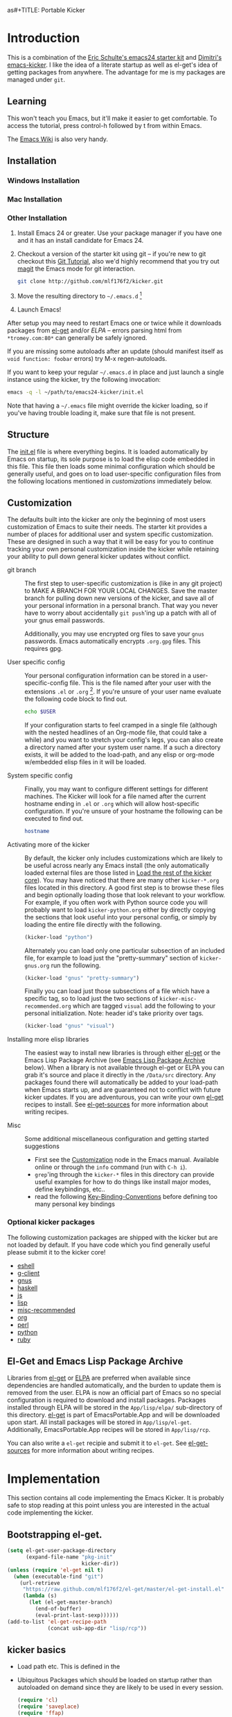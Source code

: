 as#+TITLE: Portable Kicker
#+AUTHOR: Matthew L. Fidler
* Introduction 
 This is a combination of the [[https://github.com/eschulte/emacs24-kicker][Eric Schulte's emacs24 starter kit]] and
 [[https://github.com/dimitri/emacs-kicker][Dimitri's emacs-kicker]].  I like the idea of a literate startup as
 well as el-get's idea of getting packages from anywhere.  The
 advantage for me is my packages are managed under =git=.  
** Learning
This won't teach you Emacs, but it'll make it easier to get
comfortable. To access the tutorial, press control-h followed by t
from within Emacs.

The [[http://emacswiki.org][Emacs Wiki]] is also very handy.
** Installation
*** Windows Installation
*** Mac Installation
*** Other Installation
1. Install Emacs 24 or greater.  Use your package manager if you have
   one and it has an install candidate for Emacs 24.
2. Checkout a version of the starter kit using git -- if you're new to
   git checkout this [[http://www.vogella.de/articles/Git/article.html][Git Tutorial]], also we'd highly recommend that you
   try out [[http://zagadka.vm.bytemark.co.uk/magit/magit.html][magit]] the Emacs mode for git interaction.
   #+begin_src sh
     git clone http://github.com/mlf176f2/kicker.git
   #+end_src
3. Move the resulting directory to =~/.emacs.d= [1]
4. Launch Emacs!

After setup you may need to restart Emacs one or twice while it
downloads packages from [[https://github.com/dimitri/el-get][el-get]] and/or [[* Emacs Lisp Package Archive][ELPA]] -- errors parsing html from
=*tromey.com:80*= can generally be safely ignored.

If you are missing some autoloads after an update (should manifest
itself as =void function: foobar= errors) try M-x regen-autoloads.

If you want to keep your regular =~/.emacs.d= in place and just launch
a single instance using the kicker, try the following invocation:

#+begin_src sh
  emacs -q -l ~/path/to/emacs24-kicker/init.el
#+end_src

Note that having a =~/.emacs= file might override the kicker
loading, so if you've having trouble loading it, make sure that file
is not present.
** Structure
   :PROPERTIES:
   :CUSTOM_ID: structure
   :END:
The [[./init.el][init.el]] file is where everything begins. It is loaded
automatically by Emacs on startup, its sole purpose is to load the
elisp code embedded in this file.  This file then loads some minimal
configuration which should be generally useful, and goes on to load
user-specific configuration files from the following locations
mentioned in [[customizations]] immediately below.

** Customization
   :PROPERTIES:
   :CUSTOM_ID: customization
   :tangle:   no
   :END:

The defaults built into the kicker are only the beginning of
most users customization of Emacs to suite their needs.  The starter
kit provides a number of places for additional user and system
specific customization.  These are designed in such a way that it will
be easy for you to continue tracking your own personal customization
inside the kicker while retaining your ability to pull down
general kicker updates without conflict.

- git branch :: The first step to user-specific customization is (like
     in any git project) to MAKE A BRANCH FOR YOUR LOCAL CHANGES.
     Save the master branch for pulling down new versions of the
     kicker, and save all of your personal information in a
     personal branch.  That way you never have to worry about
     accidentally =git push='ing up a patch with all of your gnus
     email passwords.

     Additionally, you may use encrypted org files to save your =gnus=
     passwords.  Emacs automatically encrypts =.org.gpg= files.  This
     requires gpg. 

- User specific config :: Your personal configuration information can
     be stored in a user-specific-config file.  This is the file named
     after your user with the extensions =.el= or =.org= [2].  If
     you're unsure of your user name evaluate the following code block
     to find out.
     #+begin_src sh
       echo $USER
     #+end_src

     If your configuration starts to feel cramped in a single file
     (although with the nested headlines of an Org-mode file, that
     could take a while) and you want to stretch your config's legs,
     you can also create a directory named after your system user
     name.  If a such a directory exists, it will be added to the
     load-path, and any elisp or org-mode w/embedded elisp files in it
     will be loaded.

- System specific config :: Finally, you may want to configure
     different settings for different machines.  The Kicker will
     look for a file named after the current hostname ending in =.el=
     or =.org= which will allow host-specific configuration.  If
     you're unsure of your hostname the following can be executed to
     find out.
     #+begin_src sh
       hostname
     #+end_src

- Activating more of the kicker :: By default, the kicker
     only includes customizations which are likely to be useful across
     nearly any Emacs install (the only automatically loaded external
     files are those listed in [[#load-the-kicker-core][Load the rest of the kicker core]]).
     You may have noticed that there are many other
     =kicker-*.org= files located in this directory.  A good
     first step is to browse these files and begin optionally loading
     those that look relevant to your workflow.  For example, if you
     often work with Python source code you will probably want to load
     =kicker-python.org= either by directly copying the sections
     that look useful into your personal config, or simply by loading
     the entire file directly with the following.
     #+begin_src emacs-lisp
       (kicker-load "python")
     #+end_src

     Alternately you can load only one particular subsection of an
     included file, for example to load just the "pretty-summary"
     section of =kicker-gnus.org= run the following.
     #+begin_src emacs-lisp
       (kicker-load "gnus" "pretty-summary")
     #+end_src
     
     Finally you can load just those subsections of a file which have
     a specific tag, so to load just the two sections of
     =kicker-misc-recommended.org= which are tagged =visual= add
     the following to your personal initialization.  Note: header id's
     take priority over tags.
     #+begin_src emacs-lisp
       (kicker-load "gnus" "visual")
     #+end_src

- Installing more elisp libraries :: The easiest way to install new
     libraries is through either [[https://github.com/dimitri/el-get][el-get]] or the Emacs Lisp Package
     Archive (see [[#emacs-lisp-package-archive][Emacs Lisp Package Archive]] below).  When a library
     is not available through el-get or ELPA you can grab it's source
     and place it directly in the =/Data/src= directory.  Any packages
     found there will automatically be added to your load-path when
     Emacs starts up, and are guaranteed not to conflict with future
     kicker updates.  If you are adventurous, you can write your
     own [[http://www.emacswiki.org/emacs-es/el-get#toc5][el-get]] recipes to install. See [[elisp:(describe-variable 'el-get-sources)][el-get-sources]] for more
     information about writing recipes.

- Misc :: Some additional miscellaneous configuration and getting
     started suggestions
   - First see the [[http://www.gnu.org/software/emacs/manual/html_node/emacs/Customization.html#Customization][Customization]] node in the Emacs manual.  Available
     online or through the =info= command (run with =C-h i=).
   - =grep='ing through the =kicker-*= files in this directory
     can provide useful examples for how to do things like install
     major modes, define keybindings, etc..
   - read the following [[http://www.gnu.org/software/emacs/elisp/html_node/Key-Binding-Conventions.html][Key-Binding-Conventions]] before defining too
     many personal key bindings

*** Optional kicker packages
The following customization packages are shipped with the kicker
but are not loaded by default.  If you have code which you find
generally useful please submit it to the kicker core!
- [[file:kicker-eshell.org][eshell]]
- [[file:kicker-g-client.org][g-client]]
- [[file:kicker-gnus.org][gnus]]
- [[file:kicker-haskell.org][haskell]]
- [[file:kicker-js.org][js]]
- [[file:kicker-lisp.org][lisp]]
- [[file:kicker-misc-recommended.org][misc-recommended]]
- [[file:kicker-org.org][org]]
- [[file:kicker-perl.org][perl]]
- [[file:kicker-python.org][python]]
- [[file:kicker-ruby.org][ruby]]

** El-Get and Emacs Lisp Package Archive
   :PROPERTIES:
   :CUSTOM_ID: emacs-lisp-package-archive
   :END:
Libraries from [[http://www.emacswiki.org/emacs-es/el-get][el-get]] or [[http://tromey.com/elpa][ELPA]] are preferred when available since
dependencies are handled automatically, and the burden to update them
is removed from the user.  ELPA is now an official part of Emacs so no
special configuration is required to download and install packages.
Packages installed through ELPA will be stored in the =App/lisp/elpa/=
sub-directory of this directory. [[http://www.emacswiki.org/emacs-es/el-get#toc5][el-get]] is part of EmacsPortable.App
and will be downloaded upon start.  All install packages will be
stored in =App/lisp/el-get=.  Additionally, EmacsPortable.App recipes
will be stored in =App/lisp/rcp=.

You can also write a =el-get= recipie and submit it to =el-get=.  See
[[elisp:(describe-variable 'el-get-sources)][el-get-sources]] for more information about writing recipes.

* Implementation
  :PROPERTIES:
  :CUSTOM_ID: implementation
  :END:

This section contains all code implementing the Emacs Kicker.  It
is probably safe to stop reading at this point unless you are
interested in the actual code implementing the kicker.
** Bootstrapping el-get.

#+BEGIN_SRC emacs-lisp
  (setq el-get-user-package-directory
        (expand-file-name "pkg-init"
                          kicker-dir))
  (unless (require 'el-get nil t)
    (when (executable-find "git")
      (url-retrieve
       "https://raw.github.com/mlf176f2/el-get/master/el-get-install.el"
       (lambda (s)
         (let (el-get-master-branch)
           (end-of-buffer)
           (eval-print-last-sexp))))))
  (add-to-list 'el-get-recipe-path
               (concat usb-app-dir "lisp/rcp"))
  
#+END_SRC

** kicker basics

- Load path etc.
  This is defined in the 

- Ubiquitous Packages which should be loaded on startup rather than
  autoloaded on demand since they are likely to be used in every
  session.
  #+srcname: kicker-load-on-startup
  #+begin_src emacs-lisp
    (require 'cl)
    (require 'saveplace)
    (require 'ffap)
    (require 'uniquify)
    (require 'ansi-color)
    (require 'recentf)
  #+end_src

- ELPA archive repositories and two packages to install by default.
  #+begin_src emacs-lisp
    (setq package-archives
          '(("original"    . "http://tromey.com/elpa/")
            ("gnu"         . "http://elpa.gnu.org/packages/")
            ("marmalade"   . "http://marmalade-repo.org/packages/")
            ("technomancy" . "http://repo.technomancy.us/emacs/")
            ("kjhealy" . "http://kieranhealy.org/packages/")))
    (package-initialize)
    
    (unless package-archive-contents
      (package-refresh-contents))
  #+end_src

- Functions for loading other parts of the kicker
#+srcname: kicker-load
  #+begin_src emacs-lisp
    (defun kicker-load (file &optional header-or-tag)
      "Load configuration from other kicker-*.org files.
    If the optional argument is the id of a subtree then only
    configuration from within that subtree will be loaded.  If it is
    not an id then it will be interpreted as a tag, and only subtrees
    marked with the given tag will be loaded.
    
    For example, to load all of kicker-lisp.org simply
    add (kicker-load \"lisp\") to your configuration.
    
    To load only the 'window-system' config from
    kicker-misc-recommended.org add
     (kicker-load \"misc-recommended\" \"window-system\")
    to your configuration."
      (let ((file (expand-file-name (if (string-match "kicker-.+\.org" file)
                                        file
                                      (format "kicker-%s.org" file))
                                    kicker-dir)))
        (kicker-load-org
         (if header-or-tag
             (let* ((base (file-name-nondirectory file))
                    (dir  (file-name-directory file))
                    (partial-file (expand-file-name
                                   (concat "." (file-name-sans-extension base)
                                           ".part." header-or-tag ".org")
                                   dir)))
               (unless (file-exists-p partial-file)
                 (with-temp-file partial-file
                   (insert
                    (with-temp-buffer
                      (insert-file-contents file)
                      (save-excursion
                        (condition-case nil ;; collect as a header
                            (progn
                              (org-link-search (concat"#"header-or-tag))
                              (org-narrow-to-subtree)
                              (buffer-string))
                          (error ;; collect all entries with as tags
                           (let (body)
                             (org-map-entries
                              (lambda ()
                                (save-restriction
                                  (org-narrow-to-subtree)
                                  (setq body (concat body "\n" (buffer-string)))))
                              header-or-tag)
                             body))))))))
               partial-file)
           file))))
    
  #+end_src
- Work around a bug on OS X where system-name is FQDN.
  #+srcname: kicker-osX-workaround
  #+begin_src emacs-lisp
    (if (eq system-type 'darwin)
        (setq system-name (car (split-string system-name "\\."))))
  #+end_src

** Kicker Components
- Kicker function definitions in [[file:kicker-defuns.org][kicker-defuns]]

  #+begin_src emacs-lisp
  (kicker-load "kicker-defuns.org")
  #+end_src

- Key Bindings in [[file:kicker-bindings.org][kicker-bindings]] have been disabled by default; I use
  ergoemacs.

- Miscellaneous settings in [[file:kicker-misc.org][kicker-misc]]
  #+begin_src emacs-lisp
  (kicker-load "kicker-misc.org")
  #+end_src

*** Tabbar-Ruler
This gives a tabbar upon mouse movement, and ruler when typing.  Also
the menu-bar and toolbar are auto-hidden.  These options can be
changed below:
#+BEGIN_SRC emacs-lisp
  (setq tabbar-ruler-global-tabbar 't) ; If you want tabbar
  (setq tabbar-ruler-global-ruler 't) ; if you want a global ruler
  (setq tabbar-ruler-popup-menu 't) ; If you want a popup menu.
  (setq tabbar-ruler-popup-toolbar 't) ; If you want a popup toolbar
#+END_SRC
** Kicker core
   :PROPERTIES:
   :CUSTOM_ID: kicker-core
   :END:
The following files contain the remainder of the core of the Emacs
Kicker.  All of the code in this section should be loaded by
everyone using the kicker.

Also the kicker sets up the variable kicker-sources below:

#+BEGIN_SRC emacs-lisp
  (setq kicker-sources '(yasnippet auto-complete auto-indent-mode
                                   autopair smex tabbar-ruler idomenu
                                   nxhtml auto-complete-emacs-lisp
                                   auto-complete-etags
                                   auto-complete-yasnippet
                                   )
        ;;"Sources for the kicker package"
        )
  
#+END_SRC

** Kicker init preloaded packages
In addition to customizing the startup of =el-get= packages, one may
wish to customize the startup of built-in packages.  This is done by
the following routine:
#+BEGIN_SRC emacs-lisp
  ;; needs-autoloading-p taken from http://www.emacswiki.org/emacs/completion-11-4.el
  (defun kicker-needs-autoloading-p (symbol)
    "True iff SYMBOL represents an autoloaded function and has not yet been autoloaded."
    (and (fboundp symbol)
         (listp (symbol-function symbol))
         (eq 'autoload (car (symbol-function symbol)))
         ))
  
  (defun kicker-get-autoload-file (symbol)
    "Returns the autoload file for an autoloaded SYMBOL, or nil"
    (and (fboundp symbol)
         (listp (symbol-function symbol))
         (eq 'autoload (car (symbol-function symbol)))
         (message "%s" (symbol-function symbol))
         (if (listp (nth 2 (symbol-function symbol)))
             (concat (file-name-directory (car (nth 2 (symbol-function symbol))))
                     (nth 1 (symbol-function symbol)))
           (nth 1 (symbol-function symbol)))))
  ;; load options for emacs internal packages...
  (mapc
   (lambda(x)
     (let ((base (file-name-sans-extension x))
           (ext (file-name-extension x))
           (file x)
           package status)
       (message "Checking %s" x)
       (setq package (substring (file-name-nondirectory base) 5))
       (unless (and (string= ext "el") (file-readable-p (concat base ".org")))
         (setq status (el-get-package-status package))
         (when (and status (string= "removed" status))
           (setq status nil))
         (unless status
           ;; Not currently handled by =el-get=, is it inline?
           (message "Trying to load %s" package)
           (when (intern package)
             (when (fboundp (intern package))
               (if (kicker-needs-autoloading-p (intern package))
                   (progn
                     (message "Autoloaded package %s" package)
                     (if (string= ext "org")
                         (eval-after-load (kicker-get-autoload-file (intern package))
                           (condition-case err
                               (org-babel-load-file file)
                             (error (if kicker-grace
                                        (message "Error loading %s,%s" file err)
                                      (error "Error loading %s,%s" file err)))))
                       (eval-after-load (kicker-get-autoload-file (intern package))
                           (condition-case err
                             (load-file base)
                             (error (if kicker-grace
                                        (message "Error loading %s,%s" base err)
                                      (error "Error loading %s,%s" base err)))))))
                 (if (string= ext "org")
                     (condition-case err
                         (org-babel-load-file file)
                       (error (if kicker-grace
                                  (message "Error loading %s,%s" file err)
                                (error "Error loading %s,%s" file err))))
                   (condition-case err
                       (load-file file)
                     (error (if kicker-grace
                                (message "Error loading %s, %s" base err)
                              (error "Error loading %s, %s" base err)))))))
             (when (intern (concat package "-mode"))
               (when (fboundp (intern (concat package "-mode")))
                 (if (kicker-needs-autoloading-p (intern (concat package "-mode")))
                     (progn 
                       (message "Autoloaded:  %s-mode" package)
                       (if (string= ext "org")
                           (eval-after-load (kicker-get-autoload-file (intern (concat package "-mode")))
                             (org-babel-load-file file))
                         (eval-after-load (kicker-get-autoload-file (intern (concat package "-mode")))
                           (load-file base))))
                   (if (string= ext "org")
                       (org-babel-load-file file)
                     (load-file file))))))))))
   (directory-files (concat kicker-dir "pkg-init") t "init-.*[.]\\(org\\|el\\)"))
  
#+END_SRC

** Load User/System Specific Files
*** System/User specific customizations
You can keep system- or user-specific customizations here in either
raw emacs-lisp files or as embedded elisp in org-mode files (as done
in this document).

You can keep elisp source in the =App/lisp/src= or =Data/src/= directory.  Packages loaded
from here will override those installed by ELPA.  This is useful if
you want to track the development versions of a project, or if a
project is not in elpa.

After we've loaded all the Kicker defaults, lets load the User's stuff.
#+srcname: kicker-load-files
#+begin_src emacs-lisp
  (flet ((in-kit (file &optional ext)
                 (expand-file-name (concat file ext) kicker-dir)))
    (let ((system-specific-config          (in-kit system-name ".el"))
          (system-specific-literate-config (in-kit system-name ".org"))
          (system-specific-encrypted-config (in-kit system-name ".org.gpg"))
          (user-specific-config            (in-kit user-login-name ".el"))
          (user-specific-literate-config   (in-kit user-login-name ".org"))
          (user-specific-encrypted-config   (in-kit user-login-name ".org.gpg"))
          (user-specific-dir               (in-kit user-login-name))
          (elisp-source-dir (concat kicker-dir "src")))
      ;; add the src directory to the load path
      (add-to-list 'load-path elisp-source-dir)
      ;; load specific files
      (when (file-exists-p elisp-source-dir)
        (let ((default-directory elisp-source-dir))
          (normal-top-level-add-subdirs-to-load-path)))
      (when (file-exists-p system-specific-config)
        (load system-specific-config))
      (when (file-exists-p system-specific-literate-config)
        (org-babel-load-file system-specific-literate-config))
      (when (file-exists-p system-specific-encrypted-config)
        (org-babel-load-file system-specific-literate-config))
      
      (when (file-exists-p user-specific-config)
        (load user-specific-config))
      
      (when (file-exists-p user-specific-literate-config)
        (org-babel-load-file user-specific-literate-config))
      
      (when (file-exists-p user-specific-encrypted-config)
        (org-babel-load-file user-specific-literate-config))
      ;; add user's directory to the load path
      (add-to-list 'load-path user-specific-dir)
      ;; load any files in the user's directory
      (when (file-exists-p user-specific-dir)
        (let ((default-directory user-specific-dir))
          (mapc #'load
                (directory-files user-specific-dir nil ".*el$"))
          (mapc #'org-babel-load-file
                (directory-files user-specific-dir nil ".*org$"))
          (mapc (lambda(file)
                  (let ((literate-file (substring file 0 -4)))
                    (org-babel-load-file literate-file)))
                (directory-files user-specific-dir nil ".*org.gpg$"))))))
  
#+end_src

*** Settings from M-x customize
#+srcname: m-x-customize-customizations
#+begin_src emacs-lisp
  (load custom-file 'noerror)
#+end_src

** At the very end 
#+BEGIN_SRC emacs-lisp 
  (el-get 'sync kicker-sources)
  (el-get 'sync)
  (setq debug-on-error nil)
#+END_SRC

* Kicker Wishlist/Todos
** STARTED Fix the indentation in Emacs comment logs
:LOGBOOK:
CLOCK: [2011-12-16 Fri 10:26]--[2011-12-16 Fri 10:47] =>  0:21
CLOCK: [2011-12-16 Fri 10:14]--[2011-12-16 Fri 10:24] =>  0:10
CLOCK: [2011-12-16 Fri 10:04]--[2011-12-16 Fri 10:14] =>  0:10
CLOCK: [2011-12-16 Fri 09:26]--[2011-12-16 Fri 09:50] =>  0:24
:END:
[2011-12-16 Fri 08:29]
[[file:p:/PK0073/S01/R00/7_Figures/R/vpc-rabbit.R::##%20File:%20p:/PK0073/S01/R00/7_Figures/R/vpc-rabbit.R][file:p:/PK0073/S01/R00/7_Figures/R/vpc-rabbit.R::## File: p:/PK0073/S01/R00/7_Figures/R/vpc-rabbit.R]]
** TODO Make Byte compiling optional.
** TODO Add encrypted loading of files
https://github.com/eschulte/emacs24-kicker/pull/19/files
** TODO Add per-package loading of pre-installed libraries (like emacs-lisp)
* Footnotes

[1] If you already have a directory at =~/.emacs.d= move it out of the
    way and put this there instead.

[2] The emacs kicker uses [[http://orgmode.org/][Org Mode]] to load embedded elisp code
    directly from literate Org-mode documents.

